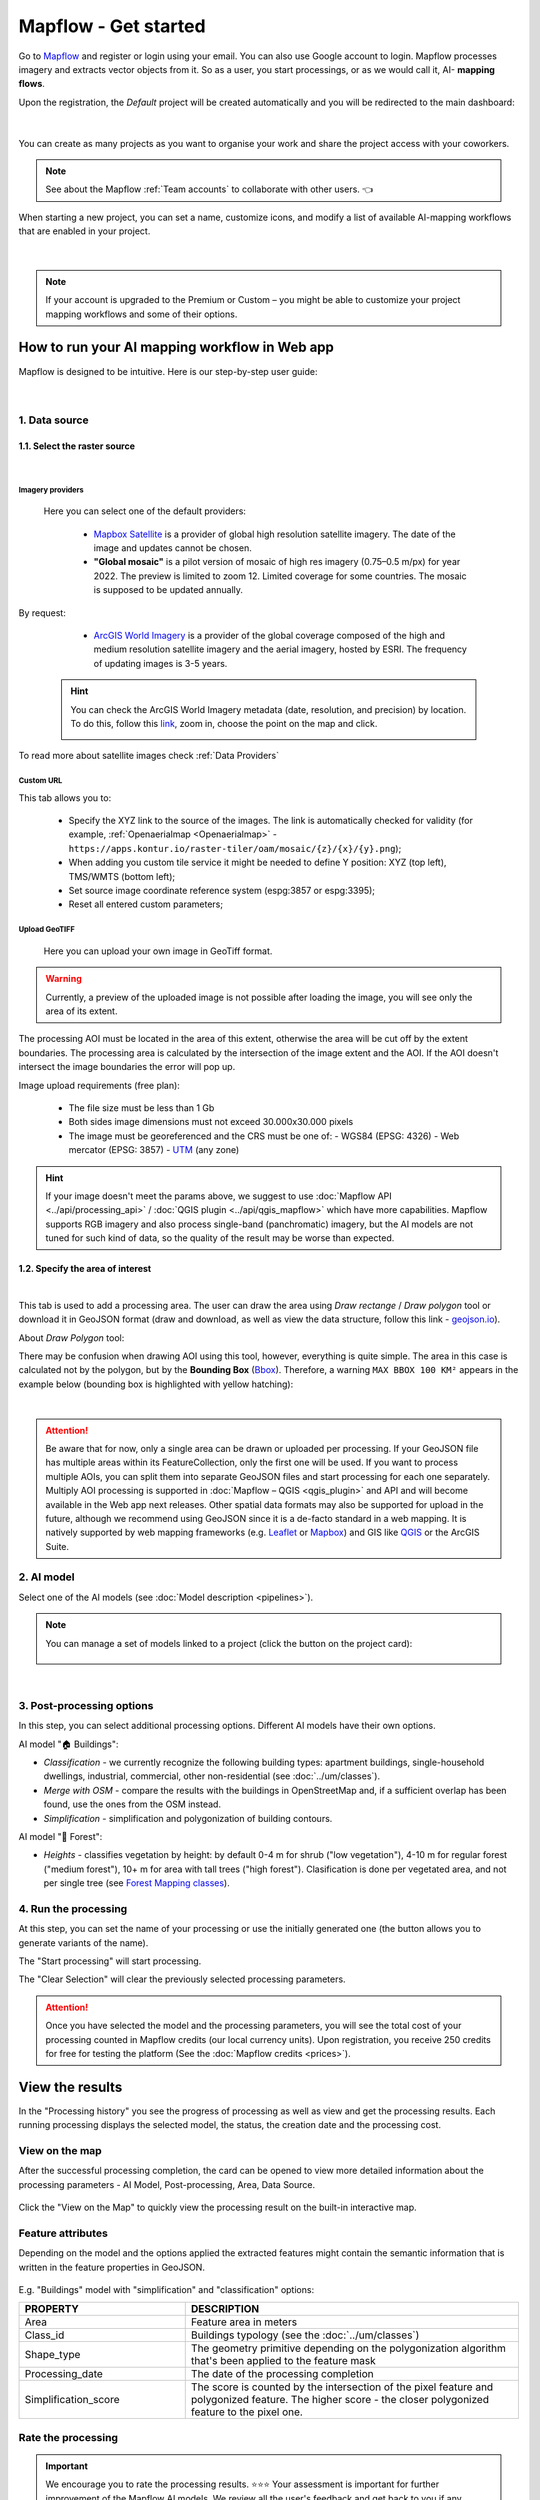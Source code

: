 Mapflow - Get started
======================

Go to `Mapflow <https://app.mapflow.ai>`_ and register or login using your email. You can also use Google account to login.
Mapflow processes imagery and extracts vector objects from it. So as a user, you start processings, or as we would call it, AI- **mapping flows**.

Upon the registration, the *Default* project will be created automatically and you will be redirected to the main dashboard:

.. figure:: _static/main_projects.png
  :align: center
  :width: 16cm
  :class: with-border

|

You can create as many projects as you want to organise your work and share the project access with your coworkers.

.. note::
  See about the Mapflow :ref:`Team accounts` to collaborate with other users. 👈

When starting a new project, you can set a name, customize icons, and modify a list of available AI-mapping workflows that are enabled in your project.

.. figure:: _static/custom_project.jpg
  :alt: UI Mapflow – run a flow
  :align: center
  :width: 16cm
  :class: with-border

|

.. note::
  If your account is upgraded to the Premium or Custom – you might be able to customize your project mapping workflows and some of their options.


How to run your AI mapping workflow in Web app
------------------------------------------------

Mapflow is designed to be intuitive. Here is our step-by-step user guide:

.. figure:: _static/ui_flow_basic.png
  :alt: UI Mapflow – run a flow
  :align: center
  :width: 16cm
  :class: with-border

|

1. Data source
^^^^^^^^^^^^^^^

1.1. Select the raster source
"""""""""""""""""""""""""""""

.. image:: _static/select_provider.png
    :alt: Select provider
    :align: center
    :scale: 60
    :class: with-border no-scaled-link

|

.. _Imagery basemaps:

Imagery providers
~~~~~~~~~~~~~~~~~~

 Here you can select one of the default providers:

  * `Mapbox Satellite <https://mapbox.com/maps/s satellite>`_ is a provider of global high resolution satellite imagery. The date of the image and updates cannot be chosen.

  * **"Global mosaic"** is a pilot version of mosaic of high res imagery (0.75–0.5 m/px) for year 2022. The preview is limited to zoom 12. Limited coverage for some countries. The mosaic is supposed to be updated annually. 

By request:

  * `ArcGIS World Imagery <https://www.arcgis.com/home/item.html?id=226d23f076da478bba4589e7eae95952>`_ is a provider of the global coverage composed of the high and medium resolution satellite imagery and the aerial imagery, hosted by ESRI. The frequency of updating images is 3-5 years. 
 
 .. hint::
    You can check the ArcGIS World Imagery metadata (date, resolution, and precision) by location. To do this, follow this `link <https://www.arcgis.com/apps/mapviewer/index.html?layers=10df2279f9684e4a9f6a7f08febac2a9>`_, zoom in, choose the point on the map and click.

    .. image:: _static/image_metadata.png
        :alt: Search image metadata
        :align: center
        :class: with-border

To read more about satellite images check :ref:`Data Providers`

Custom URL
~~~~~~~~~~~~~

This tab allows you to:

 * Specify the XYZ link to the source of the images. The link is automatically checked for validity (for example, :ref:`Openaerialmap <Openaerialmap>` - ``https://apps.kontur.io/raster-tiler/oam/mosaic/{z}/{x}/{y}.png``);
 * When adding you custom tile service it might be needed to define Y position: XYZ (top left), TMS/WMTS (bottom left);
 * Set source image coordinate reference system (espg:3857 or espg:3395);
 * Reset all entered custom parameters;
 ..  * Set the scale (Zoom), which will be processed. All Mapflow models have their recommended input resolution (see on the page :doc:`Model description <pipelines>`), but sometimes it can be useful to play around with the scales and compare the results;

.. _upload-geotiff-section:

Upload GeoTIFF
~~~~~~~~~~~~~~~~~~

 Here you can upload your own image in GeoTiff format.

.. warning::
    Currently, a preview of the uploaded image is not possible after loading the image, you will see only the area of its extent.
    
The processing AOI must be located in the area of this extent, otherwise the area will be cut off by the extent boundaries. The processing area is calculated by the intersection of the image extent and the AOI. If the AOI doesn't intersect the image boundaries the error will pop up.

Image upload requirements (free plan):

  - The file size must be less than 1 Gb
  - Both sides image dimensions must not exceed 30.000x30.000 pixels
  - The image must be georeferenced and the CRS must be one of:
    - WGS84 (EPSG: 4326)
    - Web mercator (EPSG: 3857)
    - `UTM <https://proj.org/operations/projections/utm.html?highlight=utm>`_ (any zone)
    

.. hint::
    If your image doesn't meet the params above, we suggest to use :doc:`Mapflow API <../api/processing_api>` / :doc:`QGIS plugin <../api/qgis_mapflow>` which have more capabilities. Mapflow supports RGB imagery and also process single-band (panchromatic) imagery, but the AI models are not tuned for such kind of data, so the quality of the result may be worse than expected.
    


1.2. Specify the area of interest
"""""""""""""""""""""""""""""""""

.. image:: _static/ui_map_select_source.png
  :alt: Select AOI
  :align: center
  :width: 15cm
  :class: with-border no-scaled-link  

|

This tab is used to add a processing area. The user can draw the area using *Draw rectange* / *Draw polygon* tool or download it in GeoJSON format (draw and download, as well as view the data structure, follow this link - `geojson.io <http://geojson.io/>`_).

About *Draw Polygon* tool:

There may be confusion when drawing AOI using this tool, however, everything is quite simple. The area in this case is calculated not by the polygon, but by the **Bounding Box** (`Bbox <https://en.wikipedia.org/wiki/Minimum_bounding_box>`_). Therefore, a warning ``MAX BBOX 100 KM²`` appears in the example below (bounding box is highlighted with yellow hatching):

.. image:: _static/bbox_explanation.png
  :alt: Bounding Box
  :align: center
  :width: 15cm
  :class: with-border no-scaled-link  

|

.. attention::
  Be aware that for now, only a single area can be drawn or uploaded per processing. If your GeoJSON file has multiple areas within its FeatureCollection, only the first one will be used. If you want to process multiple AOIs, you can split them into separate GeoJSON files and start processing for each one separately. Multiply AOI processing is supported in :doc:`Mapflow – QGIS <qgis_plugin>`  and API and will become available in the Web app next releases. Other spatial data formats may also be supported for upload in the future, although we recommend using GeoJSON since it is a de-facto standard in a web mapping. It is natively supported by web mapping frameworks  (e.g. `Leaflet <https://leafletjs.com/>`_ or `Mapbox <https://docs.mapbox.com/mapbox.js/>`_) and GIS like `QGIS <https://qgis.org/>`_ or the ArcGIS Suite.

2. AI model
^^^^^^^^^^^

Select one of the AI models (see :doc:`Model description <pipelines>`).

.. |edit| image:: _static/edit.png
  :width: 0.7cm

.. note::
  You can manage a set of models linked to a project (click the |edit| button on the project card):

  .. figure:: _static/link_unlink_wd.png
    :align: center
    :width: 13cm
    :class: with-border

|

3. Post-processing options
^^^^^^^^^^^^^^^^^^^^^^^^^^

In this step, you can select additional processing options. Different AI models have their own options.

AI model "🏠 Buildings":

* *Classification* - we currently recognize the following building types: apartment buildings, single-household dwellings, industrial, commercial, other non-residential (see :doc:`../um/classes`).
* *Merge with OSM* - compare the results with the buildings in OpenStreetMap and, if a sufficient overlap has been found, use the ones from the OSM instead.
* *Simplification* - simplification and polygonization of building contours.
.. * *Building heights* - for each building, we estimate its height using its wall's and shadow's length. If this option is selected, all roof contours will be shifted in accordance with their height, i.e. converted to footprints.

.. ..  important::
..   **Building heights** option requires a minimum area of 50 sq.km.

AI model "🌲 Forest":

* *Heights* - classifies vegetation by height: by default 0-4 m for shrub ("low vegetation"), 4-10 m for regular forest ("medium forest"), 10+ m for area with tall trees ("high forest"). Clasification is done per vegetated area, and not per single tree (see `Forest Mapping classes <https://docs.mapflow.ai/forest/classes.html>`_).

4. Run the processing
^^^^^^^^^^^^^^^^^^^^^^

At this step, you can set the name of your processing or use the initially generated one (the button allows you to generate variants of the name).

The "Start processing" will start processing.

The "Clear Selection" will clear the previously selected processing parameters.

.. attention::
   Once you have selected the model and the processing parameters, you will see the total cost of your processing counted in Mapflow credits (our local currency units). Upon registration, you receive 250 credits for free for testing the platform (See the :doc:`Mapflow credits <prices>`).


View the results
----------------

In the "Processing history" you see the progress of processing as well as view and get the processing results.
Each running processing displays the selected model, the status, the creation date and the processing cost.

View on the map
^^^^^^^^^^^^^^^^^

After the successful processing completion, the card can be opened to view more detailed information about the processing parameters - AI Model, Post-processing, Area, Data Source.

 .. image:: _static/processing_card.png
     :alt: Processing card
     :align: center
     :width: 8cm
     :class: with-border no-scaled-link 


Click the "View on the Map" to quickly view the processing result on the built-in interactive map.

 .. figure:: _static/preview_map.png
     :alt: Preview results
     :align: center
     :width: 18cm
     :class: with-border

Feature attributes
^^^^^^^^^^^^^^^^^^

Depending on the model and the options applied the extracted features might contain the semantic information that is written in the feature properties in GeoJSON.

 .. figure:: _static/feature_attr.png
     :alt: Preview results
     :align: center
     :width: 18cm
     :class: with-border

E.g. "Buildings" model with "simplification" and "classification" options:


.. list-table::
   :widths: 10 20
   :header-rows: 1

   * - PROPERTY
     - DESCRIPTION
   * - Area
     - Feature area in meters
   * - Class_id
     - Buildings typology (see the :doc:`../um/classes`)
   * - Shape_type
     - The geometry primitive depending on the polygonization algorithm that's been applied to the feature mask
   * - Processing_date
     - The date of the processing completion
   * - Simplification_score
     - The score is counted by the intersection of the pixel feature and polygonized feature. The higher score - the closer polygonized feature to the pixel one.



Rate the processing
^^^^^^^^^^^^^^^^^^^

.. important::
 We encourage you to rate the processing results. ⭐️⭐️⭐️ Your assessment is important for further improvement of the Mapflow AI models. We review all the user's feedback and get back to you if any issues.


Share the results
^^^^^^^^^^^^^^^^^^^^

You can share your project with the external users for the view-only access. Go to the Project -- Share and enter the Mapflow user's email.

 .. figure:: _static/project_share/read-only.jpg
     :alt: Share project externally
     :align: center
     :width: 15cm
     :class: with-border
|

.. note::
  To upgrade project sharing rights and provide your collaborators with the editor's access you need to switch to the :ref:`Team accounts`


Interact with the processing results
^^^^^^^^^^^^^^^^^^^^^^^^^^^^^^^^^^^^

The Processing menu includes the items as follows:

 .. figure:: _static/additional_parameters.png
     :alt: Additional parameters
     :align: center
     :width: 8cm
     :class: with-border


- Click "Duplicate" on an existing processing to use its parameters as a starting point for a new one (on restart with the same parameters, new processing is started).
- Click "Source details" on the existing processing to view information about source details and AOI.

.. tip::
 If you want to duplicate processing to change some params, like choosing another AI mapping model for the same AOI - use Duplicate

1. Download GeoJSON.

Allows to download results as a file in GeoJSON format.

.. warning::
   This option is not available in the free plan. Only paying users (see `pricing <https://mapflow.ai/pricing>`_) can use this option.

2. "Open with geojson.io" - view the results in the browser using `geojson.io <http://geojson.io/#data=data:application/json,%7B%22type%22%3A%20%22Polygon%22%2C%20%22coordinates%22%3A%20%5B%20%5B%20%5B%2037.490057513654946%2C%2055.923029653520395%20%5D%2C%20%5B%2037.490057513654946%2C%2055.949815087874605%20%5D%2C%20%5B%2037.543082024840288%2C%2055.949815087874605%20%5D%2C%20%5B%2037.543082024840288%2C%2055.923029653520395%20%5D%2C%20%5B%2037.490057513654946%2C%2055.923029653520395%20%5D%20%5D%20%5D%7D>`_.

.. tip::
 The geosjon.io app allows you to save the results in a different GIS-compatible format (CSV, KML, TopoJSON, WKT, Shapefile). Just click "Save" and select the format of your preference in the menu bar.

.. image:: _static/geojson.io.png
   :name: Preview map
   :align: center
   :width: 15cm

|

3. "Open with `kepler.gl <https://kepler.geoalert.io/>`_" - view the results using this embedded app. It is a simple but powerful tool for geospatial data visualization and analysis.

 .. image:: _static/kepler_gl.png
   :alt: Preview map
   :align: center
   :width: 15cm


You can find detailed information about Kepler.gl in their `user manual <https://docs.kepler.gl/docs/user-guides/j-get-started>`_.


Working with API
-----------------

Mapflow provides a REST API which, for example, allows you to query for currently running flows and fetch the results.
If you are developing an application and want to use our API, - check out :doc:`../api/processing_api`.

.. important::
  You must follow the requirements specified with :ref:`Model requirements` when uploading your own images for processing through the API of the Mapflow platform. Send a request using data preprocessing to help@geoalert.io.

 .. image:: _static/api_tab.png
   :alt: Preview map
   :align: center
   :width: 8cm
   :class: with-border no-scaled-link 


